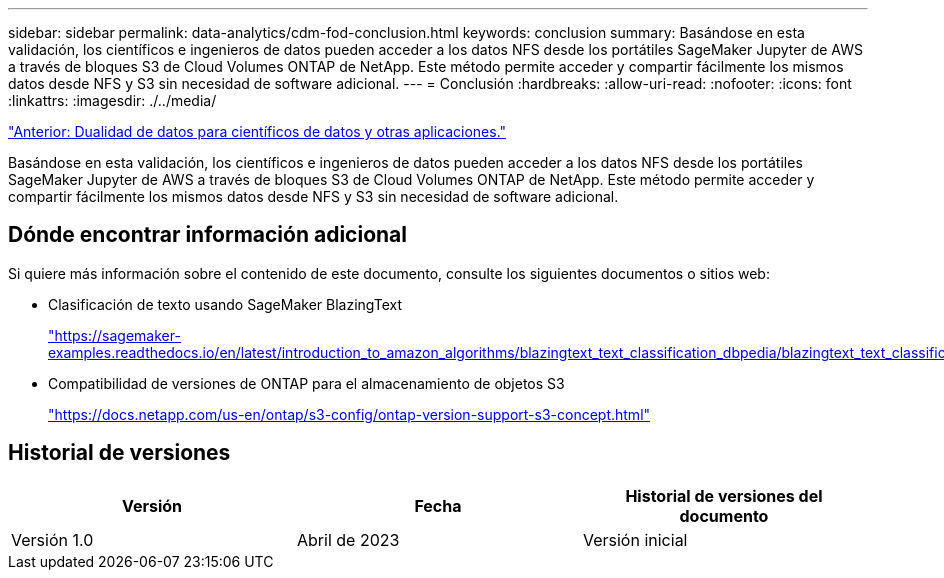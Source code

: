 ---
sidebar: sidebar 
permalink: data-analytics/cdm-fod-conclusion.html 
keywords: conclusion 
summary: Basándose en esta validación, los científicos e ingenieros de datos pueden acceder a los datos NFS desde los portátiles SageMaker Jupyter de AWS a través de bloques S3 de Cloud Volumes ONTAP de NetApp. Este método permite acceder y compartir fácilmente los mismos datos desde NFS y S3 sin necesidad de software adicional. 
---
= Conclusión
:hardbreaks:
:allow-uri-read: 
:nofooter: 
:icons: font
:linkattrs: 
:imagesdir: ./../media/


link:cdm-fod-data-duality-for-data-scientists-and-other-applications.html["Anterior: Dualidad de datos para científicos de datos y otras aplicaciones."]

[role="lead"]
Basándose en esta validación, los científicos e ingenieros de datos pueden acceder a los datos NFS desde los portátiles SageMaker Jupyter de AWS a través de bloques S3 de Cloud Volumes ONTAP de NetApp. Este método permite acceder y compartir fácilmente los mismos datos desde NFS y S3 sin necesidad de software adicional.



== Dónde encontrar información adicional

Si quiere más información sobre el contenido de este documento, consulte los siguientes documentos o sitios web:

* Clasificación de texto usando SageMaker BlazingText
+
https://sagemaker-examples.readthedocs.io/en/latest/introduction_to_amazon_algorithms/blazingtext_text_classification_dbpedia/blazingtext_text_classification_dbpedia.html["https://sagemaker-examples.readthedocs.io/en/latest/introduction_to_amazon_algorithms/blazingtext_text_classification_dbpedia/blazingtext_text_classification_dbpedia.html"^]

* Compatibilidad de versiones de ONTAP para el almacenamiento de objetos S3
+
https://docs.netapp.com/us-en/ontap/s3-config/ontap-version-support-s3-concept.html["https://docs.netapp.com/us-en/ontap/s3-config/ontap-version-support-s3-concept.html"^]





== Historial de versiones

|===
| Versión | Fecha | Historial de versiones del documento 


| Versión 1.0 | Abril de 2023 | Versión inicial 
|===